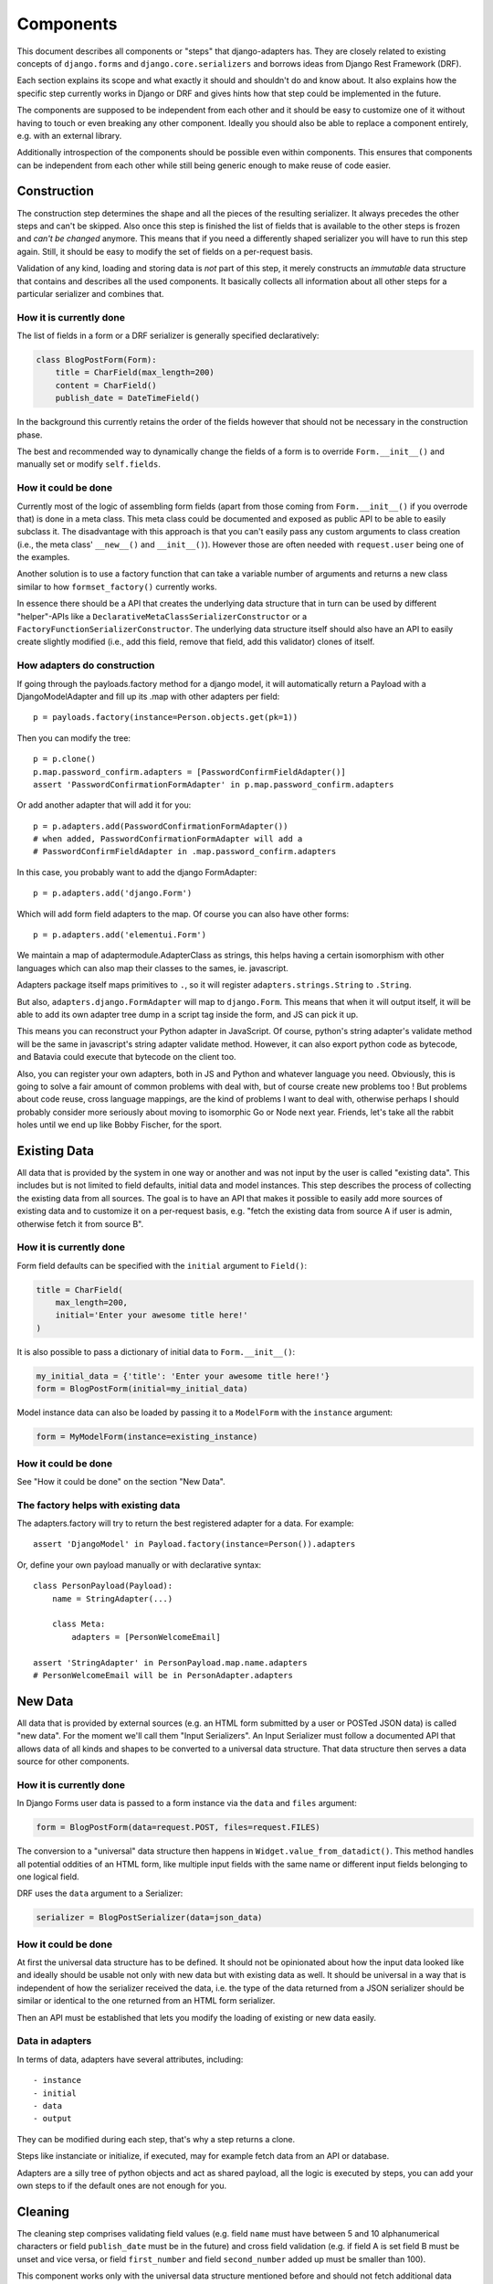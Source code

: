 ==========
Components
==========

This document describes all components or "steps" that django-adapters has.
They are closely related to existing concepts of ``django.forms`` and
``django.core.serializers`` and borrows ideas from Django Rest Framework (DRF).

Each section explains its scope and what exactly it should and shouldn't do and
know about. It also explains how the specific step currently works in Django or
DRF and gives hints how that step could be implemented in the future.

The components are supposed to be independent from each other and it should be
easy to customize one of it without having to touch or even breaking any other
component. Ideally you should also be able to replace a component entirely, e.g.
with an external library.

Additionally introspection of the components should be possible even within
components. This ensures that components can be independent from each other
while still being generic enough to make reuse of code easier.


Construction
============

The construction step determines the shape and all the pieces of the resulting
serializer. It always precedes the other steps and can't be skipped. Also once
this step is finished the list of fields that is available to the other steps is
frozen and *can't be changed* anymore. This means that if you need a differently
shaped serializer you will have to run this step again. Still, it should be easy
to modify the set of fields on a per-request basis.

Validation of any kind, loading and storing data is *not* part of this step, it
merely constructs an *immutable* data structure that contains and describes all
the used components. It basically collects all information about all other steps
for a particular serializer and combines that.

How it is currently done
------------------------

The list of fields in a form or a DRF serializer is generally specified
declaratively:

.. code-block:: python

    class BlogPostForm(Form):
        title = CharField(max_length=200)
        content = CharField()
        publish_date = DateTimeField()


In the background this currently retains the order of the fields however that
should not be necessary in the construction phase.

The best and recommended way to dynamically change the fields of a form is to
override ``Form.__init__()`` and manually set or modify ``self.fields``.

How it could be done
--------------------

Currently most of the logic of assembling form fields (apart from those coming
from ``Form.__init__()`` if you overrode that) is done in a meta class. This
meta class could be documented and exposed as public API to be able to easily
subclass it. The disadvantage with this approach is that you can't easily pass
any custom arguments to class creation (i.e., the meta class' ``__new__()`` and
``__init__()``). However those are often needed with ``request.user`` being one
of the examples.

Another solution is to use a factory function that can take a variable number of
arguments and returns a new class similar to how ``formset_factory()`` currently
works.

In essence there should be a API that creates the underlying data structure that
in turn can be used by different "helper"-APIs like a
``DeclarativeMetaClassSerializerConstructor`` or a
``FactoryFunctionSerializerConstructor``. The underlying data structure itself
should also have an API to easily create slightly modified (i.e., add this
field, remove that field, add this validator) clones of itself.

How adapters do construction
----------------------------

If going through the payloads.factory method for a django model, it will
automatically return a Payload with a DjangoModelAdapter and fill up its .map
with other adapters per field::

    p = payloads.factory(instance=Person.objects.get(pk=1))

Then you can modify the tree::

    p = p.clone()
    p.map.password_confirm.adapters = [PasswordConfirmFieldAdapter()]
    assert 'PasswordConfirmationFormAdapter' in p.map.password_confirm.adapters

Or add another adapter that will add it for you::

    p = p.adapters.add(PasswordConfirmationFormAdapter())
    # when added, PasswordConfirmationFormAdapter will add a
    # PasswordConfirmFieldAdapter in .map.password_confirm.adapters

In this case, you probably want to add the django FormAdapter::

    p = p.adapters.add('django.Form')

Which will add form field adapters to the map. Of course you can also have
other forms::

    p = p.adapters.add('elementui.Form')

We maintain a map of adaptermodule.AdapterClass as strings, this helps having a
certain isomorphism with other languages which can also map their classes to
the sames, ie. javascript.

Adapters package itself maps primitives to ``.``, so it will register
``adapters.strings.String`` to ``.String``.

But also, ``adapters.django.FormAdapter`` will map to ``django.Form``. This
means that when it will output itself, it will be able to add its own adapter
tree dump in a script tag inside the form, and JS can pick it up.

This means you can reconstruct your Python adapter in JavaScript. Of course,
python's string adapter's validate method will be the same in javascript's
string adapter validate method. However, it can also export python code as
bytecode, and Batavia could execute that bytecode on the client too.

Also, you can register your own adapters, both in JS and Python and whatever
language you need. Obviously, this is going to solve a fair amount of common
problems with deal with, but of course create new problems too ! But problems
about code reuse, cross language mappings, are the kind of problems I want to
deal with, otherwise perhaps I should probably consider more seriously about
moving to isomorphic Go or Node next year. Friends, let's take all the rabbit
holes until we end up like Bobby Fischer, for the sport.

Existing Data
=============

All data that is provided by the system in one way or another and was not input
by the user is called "existing data". This includes but is not limited to field
defaults, initial data and model instances. This step describes the process of
collecting the existing data from all sources. The goal is to have an API that
makes it possible to easily add more sources of existing data and to customize
it on a per-request basis, e.g. "fetch the existing data from source A if user
is admin, otherwise fetch it from source B".

How it is currently done
------------------------

Form field defaults can be specified with the ``initial`` argument to
``Field()``:

.. code-block:: python

    title = CharField(
        max_length=200,
        initial='Enter your awesome title here!'
    )


It is also possible to pass a dictionary of initial data to ``Form.__init__()``:

.. code-block:: python

    my_initial_data = {'title': 'Enter your awesome title here!'}
    form = BlogPostForm(initial=my_initial_data)



Model instance data can also be loaded by passing it to a ``ModelForm`` with
the ``instance`` argument:

.. code-block:: python

    form = MyModelForm(instance=existing_instance)

How it could be done
--------------------

See "How it could be done" on the section "New Data".

The factory helps with existing data
------------------------------------

The adapters.factory will try to return the best registered adapter for a data.
For example::

    assert 'DjangoModel' in Payload.factory(instance=Person()).adapters

Or, define your own payload manually or with declarative syntax::

    class PersonPayload(Payload):
        name = StringAdapter(...)

        class Meta:
            adapters = [PersonWelcomeEmail]

    assert 'StringAdapter' in PersonPayload.map.name.adapters
    # PersonWelcomeEmail will be in PersonAdapter.adapters

New Data
========

All data that is provided by external sources (e.g. an HTML form submitted by a
user or POSTed JSON data) is called "new data". For the moment we'll call them
"Input Serializers". An Input Serializer must follow a documented API that
allows data of all kinds and shapes to be converted to a universal data
structure. That data structure then serves a data source for other components.

How it is currently done
------------------------

In Django Forms user data is passed to a form instance via the ``data`` and
``files`` argument:

.. code-block:: python

    form = BlogPostForm(data=request.POST, files=request.FILES)


The conversion to a "universal" data structure then happens in
``Widget.value_from_datadict()``. This method handles all potential oddities of
an HTML form, like multiple input fields with the same name or different input
fields belonging to one logical field.

DRF uses the ``data`` argument to a Serializer:

.. code-block:: python

    serializer = BlogPostSerializer(data=json_data)


How it could be done
--------------------

At first the universal data structure has to be defined. It should not be
opinionated about how the input data looked like and ideally should be usable
not only with new data but with existing data as well. It should be universal in
a way that is independent of how the serializer received the data, i.e. the type
of the data returned from a JSON serializer should be similar or identical to
the one returned from an HTML form serializer.

Then an API must be established that lets you modify the loading of existing or
new data easily.

Data in adapters
----------------

In terms of data, adapters have several attributes, including::

- instance
- initial
- data
- output

They can be modified during each step, that's why a step returns a clone.

Steps like instanciate or initialize, if executed, may for example fetch data
from an API or database.

Adapters are a silly tree of python objects and act as shared payload, all the
logic is executed by steps, you can add your own steps to if the default ones
are not enough for you.

Cleaning
========

The cleaning step comprises validating field values (e.g. field ``name`` must
have between 5 and 10 alphanumerical characters or field ``publish_date`` must
be in the future) and cross field validation (e.g. if field A is set field B
must be unset and vice versa, or field ``first_number`` and field
``second_number`` added up must be smaller than 100).

This component works only with the universal data structure mentioned before and
should not fetch additional data itself. It should however be possible for the
validation component to be influenced by the environment (a user's permission,
current time, etc.) and change its logic based on that.

Besides validation every validation step is also allowed to change the data in a
structural way to make coercing of values possible. Examples are casting a
string to an integer or normalizing a unicode string. Validation combined with
coercing values is called "cleaning".


How it is currently done
------------------------

Currently there are many ways to specify field validation in Django. The easiest
is to pass validator functions to the field via the ``validators`` argument:

.. code-block:: python

    title = CharField(validators=[
        validate_illegal_characters,
        validate_banned_words,
    ])


Where the validation functions just take a value and raise a ``ValidationError``
if applicable.

Custom fields can also override ``clean()``. This method can also change the
value that is validated.

.. code-block:: python

    class TitleField(CharField):
        def clean(self, value):
            value = super().clean(value)
            if not value.startswith('Title'):
                # all titles must start with "Title"
                value = 'Title ' + value
            if len(value.split()) > 5:
                raise ValidationError(
                    'title must not contain more than 5 words'
                )
            return value


It is also possible to define field validators on a form by adding
``clean_<field_name>()`` methods to it:

.. code-block:: python

    class BlogPostForm(Form):
        title = CharField()
        content = CharField()

        def clean_title(self):
            title = self.cleaned_data['title']
            if 'buzzword' in title.lower():
                raise ValidationError('invalid word')
            return title


Just like a field's ``clean()`` method this method can also change the value.

Cross field validation is made possible by overriding ``Form.clean()``:

.. code-block:: python

    class NumbersForm(Form):
        first_number = IntegerField()
        second_number = IntegerField()

        def clean(self):
            data = super().clean()
            if data['first_number'] + data['second_number'] > 100:
                raise ValidationError(
                    'sum of numbers must be smaller than 100'
                )
            return data


It is also possible to validate on the model level by calling ``full_clean()``
on the model instance. This calls all validator functions that were passed to
the model field just like for form fields. It is also possible to override
``clean()`` on the model. Furthermore ``Model.full_clean()`` is called from
a model form's ``full_clean()`` method.


How it could be done
--------------------

There are several libraries that explicitly deal with validation in Django.

How cleaning works in adapters
------------------------------

.. code-block:: python

    validators = [
        validate_illegal_characters,
        validate_banned_words,
    ]

    # only use them for validation
    p.map.title.steps.validate.adapters = p

    p.steps.validate(data={}).errors

If these adapters have cleaning capabilities we can add them::

    # use all features of validators
    p.map.title.adapters = validatiors

    # or just cleaning
    p.map.title.steps.clean.adapters = validators

To validate or clean at the dict level, don't map it::

    class PasswordConfirmationForm(AdapterInterface):
        def post_add(self):
            self.payload.map.password_confirmation.adapters = StringAdapter()

        def validate(self):
            if self.payload.data['password'] != self.payload.data['password_confirmation']:
                self.errors.append('Passwords not the same')

    p.adapters.add(PasswordConfirmationForm)

Rendering
=========

Serializer renderers receive the underlying data structure and the current state
of the serializer data and present them to the outside world. This could be as
an HTML form, a JSON object or something completely different.

How it is currently done
------------------------

Django uses the ``Widget`` class to render HTML form input elements. There is
also the ``BoundField`` class that can be used in templates to customize how
they are displayed. Several options like ``help_text`` or ``verbose_name`` are
handed down from the form field to the widget or the bound field. A bound field
can be retrieved with ``Form.__getitem__()``:

.. code-block:: python

    >>> form = BlogPostForm()
    >>> print(form['title'])
    <input type="text" name="title" />


Rendering JSON can be done by using DRF's renderers:

.. code-block:: python

    >>> data = {'foo': 123, 'bar': 456}
    >>> renderer = JSONRender()
    >>> print(renderer.render(data))
    {"foo": 123, "bar": 456}


How it could be done
--------------------

There are several libraries that deal with rendering and serialization of data
in Django.

Rendering in adapters
---------------------

Rendering is an optional step which uses all render methods of adapters and
which can be decorated or redefined like every step.

That step will populate the payload.rendered variable, in a clone of course as
with every step execution.

Adapters without the render() method won't be executed. At the end of the day
of course the step has the final word on what to execute and how, and by
default it'll try to use the render() method of each adapter, which might in
turn render its map, by executing the render() metod of each adapter it has in
its map. Which, in turn, should execute the render() method of every adapters
composing itself.

We could have more steps than just render() and have render_html(),
render_json() too, we might even have an RequestResponse adapter which can
automatically decide if it should return a json or html response.

Data Output
===========

Eventually after validating all the data that came in from different sources you
want to do actually do something with the data, like saving it to the database
in a single or multiple model instances, creating a file, sending an email,
running a command, etc.

This last step is called "Data Output". It takes the universal data structure
and then does whatever it wants with the data. It can't change any values or add
or remove fields but can only read them.

How it is currently done
------------------------

When using forms, the code for the data output is usually written directly into
the view by using ``form.cleaned_data``:

.. code-block:: python

    def send_mail(request):
        form = SendMailForm(data=request.POST)
        if form.is_valid():
            send_mail(
                subject=form.cleaned_data['subject'],
                message=form.cleaned_data['message'],
                from_email='django@example.com',
                recipient_list=[form.cleaned_data['recipient']]
            )
            return redirect('success_page')
        else:
            context = {'form': form}
            return render(request, 'send_mail.html', form)


If you are working with model forms you can use ``form.save()`` to save the data
to the database.


How it could be done
--------------------

There should be a way to specify actions that should be executed after all
previous steps were completed successfully. This makes it easier to encapsulate
the "Data Output" functionality and reduces duplication of code.

In adapters
-----------

.. code-block:: python

    class SendMailAdapter(AdapterInterface):
        def process(self):
            send_mail(
                subject=self.payload.data['subject'],
                message=self.payload.data['message'],
                from_email='django@example.com',
                recipient_list=[self.payload.data['recipient']]
            )

        def response(self):
            if self.is_valid:
                self.payload.response = redirect('success_page')

            self.payload.response = render(
                self.payload.request,
                'send_mail.html',
                self.payload.rendered
            )


    p = payloads.factory(SendMailForm)  # DjangoFormAdapter
    p = p.adapters.add(SendMailAdapter)
    p = p.steps.validate(request.POST)
    if not p.errors:
        p.steps.process()
    return p.steps.response().response

    # Of course, you could have a formview step that would do this little logic
    # with this kind of IOC anything is possible, like, shooting yourself in
    # the foot

    class ProcessFormAdapter(DjangoFormAdapter):
        def initialize(self):
            if self.payload.request and not self.payload.data:
                self.payload.data = self.payload.request.POST

        def response(self):
            # you could have fed your own data, otherwise we'll figure it out !
            if not self.payload.data:
                # don't clone ! we're in a step !
                self.payload.steps.initialize(clone=False)

            if not self.payload.steps.clean.executed:
                # but if you haven't then
                # you'd need to execute the step with request=request so that
                # it executes with a request being present in the payload

                self.payload.steps.clean(
                    # this step requires payload to have a request !
                    self.payload.request.POST,
                    # we're in a clone already because we're in a step !
                    clone=False
                )

            if not self.payload.errors:
                if not self.payload.steps.procces.executed:
                    self.payload.steps.process(clone=False)

            self.payload.response = render_to_response(
                self.template_name,
                {'payload': self.payload},
            )

    return Payload(
        request=request,
        adapters=[SendMailAdapter, ProcessFormAdapter]
    ).steps.response().response
    # oh my god i'm so excited about this
